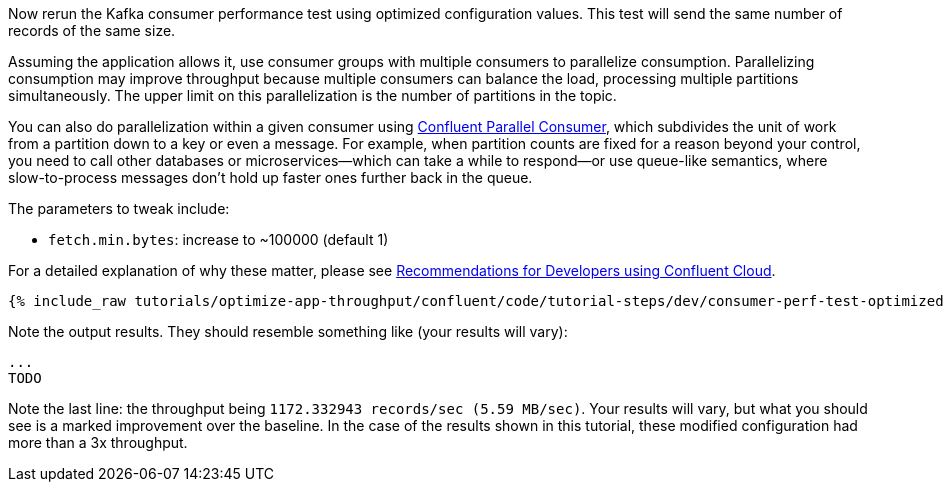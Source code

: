 Now rerun the Kafka consumer performance test using optimized configuration values.
This test will send the same number of records of the same size.

Assuming the application allows it, use consumer groups with multiple consumers to parallelize consumption.
Parallelizing consumption may improve throughput because multiple consumers can balance the load, processing multiple partitions simultaneously.
The upper limit on this parallelization is the number of partitions in the topic.

You can also do parallelization within a given consumer using link:https://www.confluent.io/blog/introducing-confluent-parallel-message-processing-client/[Confluent Parallel Consumer], which subdivides the unit of work from a partition down to a key or even a message.
For example, when partition counts are fixed for a reason beyond your control, you need to call other databases or microservices—which can take a while to respond—or use queue-like semantics, where slow-to-process messages don’t hold up faster ones further back in the queue. 

The parameters to tweak include:

* `fetch.min.bytes`: increase to ~100000 (default 1)

For a detailed explanation of why these matter, please see link:https://www.confluent.io/resources/recommendations-developers-using-confluent-cloud/[Recommendations for Developers using Confluent Cloud]. 

+++++
<pre class="snippet"><code class="shell">{% include_raw tutorials/optimize-app-throughput/confluent/code/tutorial-steps/dev/consumer-perf-test-optimized-throughput.sh %}</code></pre>
+++++

Note the output results.
They should resemble something like (your results will vary):

```
...
TODO
```

Note the last line: the throughput being `1172.332943 records/sec (5.59 MB/sec)`.
Your results will vary, but what you should see is a marked improvement over the baseline.
In the case of the results shown in this tutorial, these modified configuration had more than a 3x throughput.
